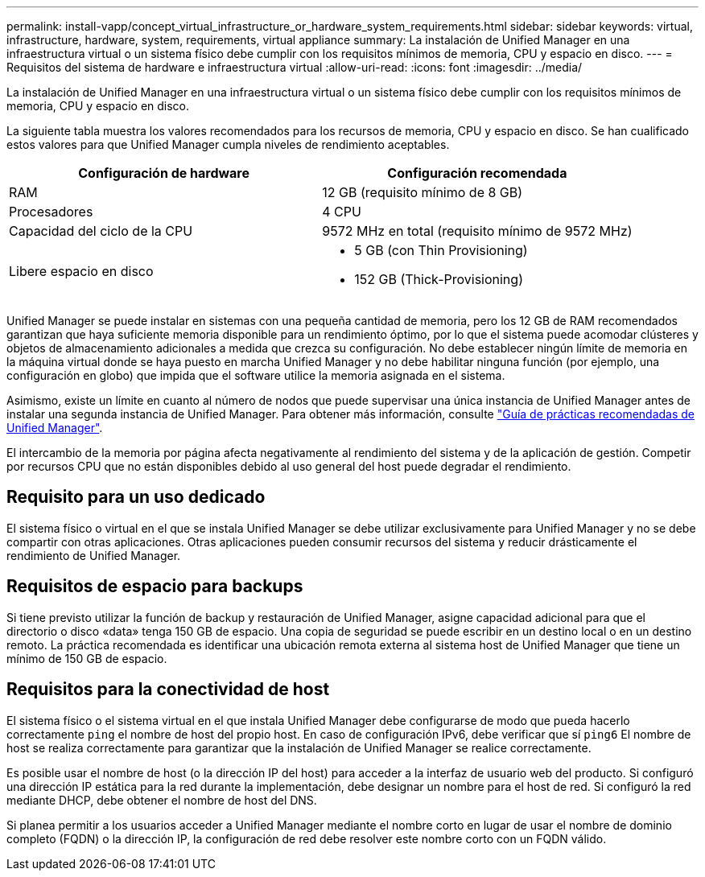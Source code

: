 ---
permalink: install-vapp/concept_virtual_infrastructure_or_hardware_system_requirements.html 
sidebar: sidebar 
keywords: virtual, infrastructure, hardware, system, requirements, virtual appliance 
summary: La instalación de Unified Manager en una infraestructura virtual o un sistema físico debe cumplir con los requisitos mínimos de memoria, CPU y espacio en disco. 
---
= Requisitos del sistema de hardware e infraestructura virtual
:allow-uri-read: 
:icons: font
:imagesdir: ../media/


[role="lead"]
La instalación de Unified Manager en una infraestructura virtual o un sistema físico debe cumplir con los requisitos mínimos de memoria, CPU y espacio en disco.

La siguiente tabla muestra los valores recomendados para los recursos de memoria, CPU y espacio en disco. Se han cualificado estos valores para que Unified Manager cumpla niveles de rendimiento aceptables.

[cols="2*"]
|===
| Configuración de hardware | Configuración recomendada 


 a| 
RAM
 a| 
12 GB (requisito mínimo de 8 GB)



 a| 
Procesadores
 a| 
4 CPU



 a| 
Capacidad del ciclo de la CPU
 a| 
9572 MHz en total (requisito mínimo de 9572 MHz)



 a| 
Libere espacio en disco
 a| 
* 5 GB (con Thin Provisioning)
* 152 GB (Thick-Provisioning)


|===
Unified Manager se puede instalar en sistemas con una pequeña cantidad de memoria, pero los 12 GB de RAM recomendados garantizan que haya suficiente memoria disponible para un rendimiento óptimo, por lo que el sistema puede acomodar clústeres y objetos de almacenamiento adicionales a medida que crezca su configuración. No debe establecer ningún límite de memoria en la máquina virtual donde se haya puesto en marcha Unified Manager y no debe habilitar ninguna función (por ejemplo, una configuración en globo) que impida que el software utilice la memoria asignada en el sistema.

Asimismo, existe un límite en cuanto al número de nodos que puede supervisar una única instancia de Unified Manager antes de instalar una segunda instancia de Unified Manager. Para obtener más información, consulte link:http://www.netapp.com/us/media/tr-4621.pdf["Guía de prácticas recomendadas de Unified Manager"].

El intercambio de la memoria por página afecta negativamente al rendimiento del sistema y de la aplicación de gestión. Competir por recursos CPU que no están disponibles debido al uso general del host puede degradar el rendimiento.



== Requisito para un uso dedicado

El sistema físico o virtual en el que se instala Unified Manager se debe utilizar exclusivamente para Unified Manager y no se debe compartir con otras aplicaciones. Otras aplicaciones pueden consumir recursos del sistema y reducir drásticamente el rendimiento de Unified Manager.



== Requisitos de espacio para backups

Si tiene previsto utilizar la función de backup y restauración de Unified Manager, asigne capacidad adicional para que el directorio o disco «data» tenga 150 GB de espacio. Una copia de seguridad se puede escribir en un destino local o en un destino remoto. La práctica recomendada es identificar una ubicación remota externa al sistema host de Unified Manager que tiene un mínimo de 150 GB de espacio.



== Requisitos para la conectividad de host

El sistema físico o el sistema virtual en el que instala Unified Manager debe configurarse de modo que pueda hacerlo correctamente `ping` el nombre de host del propio host. En caso de configuración IPv6, debe verificar que sí `ping6` El nombre de host se realiza correctamente para garantizar que la instalación de Unified Manager se realice correctamente.

Es posible usar el nombre de host (o la dirección IP del host) para acceder a la interfaz de usuario web del producto. Si configuró una dirección IP estática para la red durante la implementación, debe designar un nombre para el host de red. Si configuró la red mediante DHCP, debe obtener el nombre de host del DNS.

Si planea permitir a los usuarios acceder a Unified Manager mediante el nombre corto en lugar de usar el nombre de dominio completo (FQDN) o la dirección IP, la configuración de red debe resolver este nombre corto con un FQDN válido.
